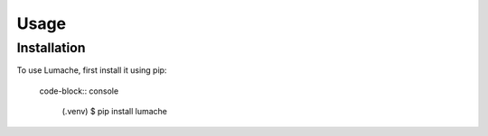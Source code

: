 Usage
=====

.. _installation:

Installation
------------

To use Lumache, first install it using pip:

 code-block:: console

   (.venv) $ pip install lumache


